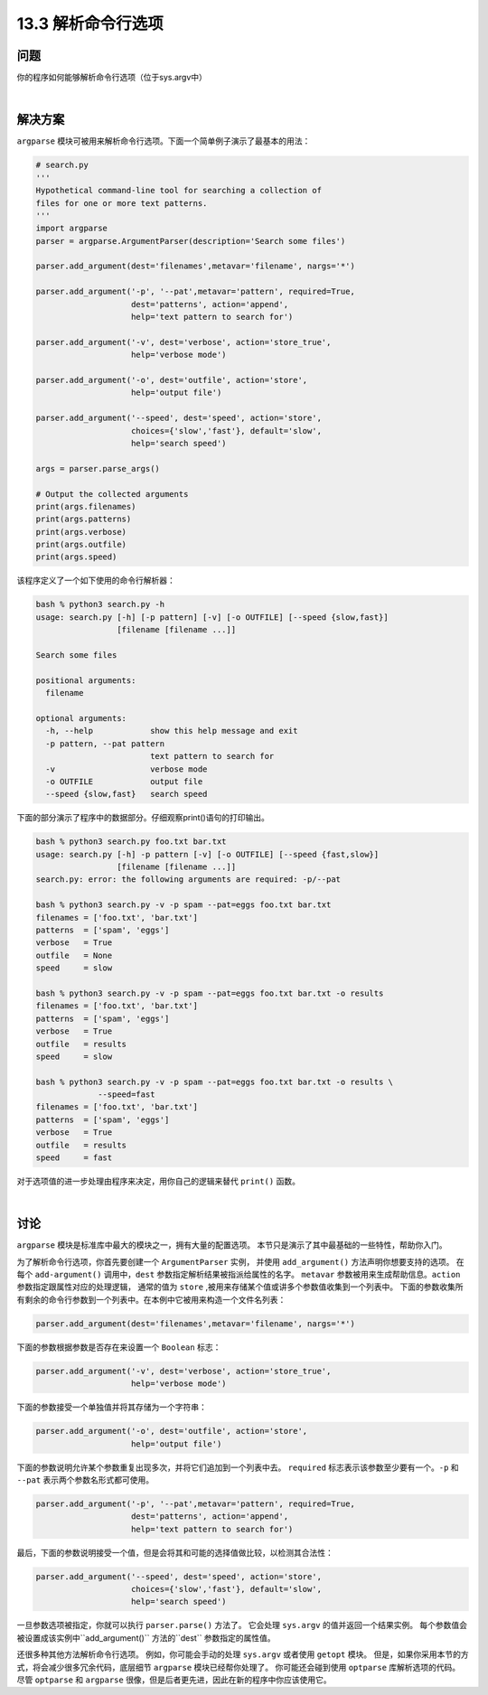 ==============================
13.3 解析命令行选项
==============================

----------
问题
----------
你的程序如何能够解析命令行选项（位于sys.argv中）

|

----------
解决方案
----------
``argparse`` 模块可被用来解析命令行选项。下面一个简单例子演示了最基本的用法：

.. code-block:: python

    # search.py
    '''
    Hypothetical command-line tool for searching a collection of
    files for one or more text patterns.
    '''
    import argparse
    parser = argparse.ArgumentParser(description='Search some files')

    parser.add_argument(dest='filenames',metavar='filename', nargs='*')

    parser.add_argument('-p', '--pat',metavar='pattern', required=True,
                        dest='patterns', action='append',
                        help='text pattern to search for')

    parser.add_argument('-v', dest='verbose', action='store_true',
                        help='verbose mode')

    parser.add_argument('-o', dest='outfile', action='store',
                        help='output file')

    parser.add_argument('--speed', dest='speed', action='store',
                        choices={'slow','fast'}, default='slow',
                        help='search speed')

    args = parser.parse_args()

    # Output the collected arguments
    print(args.filenames)
    print(args.patterns)
    print(args.verbose)
    print(args.outfile)
    print(args.speed)

该程序定义了一个如下使用的命令行解析器：

.. code-block:: python

    bash % python3 search.py -h
    usage: search.py [-h] [-p pattern] [-v] [-o OUTFILE] [--speed {slow,fast}]
                     [filename [filename ...]]

    Search some files

    positional arguments:
      filename

    optional arguments:
      -h, --help            show this help message and exit
      -p pattern, --pat pattern
                            text pattern to search for
      -v                    verbose mode
      -o OUTFILE            output file
      --speed {slow,fast}   search speed

下面的部分演示了程序中的数据部分。仔细观察print()语句的打印输出。

.. code-block:: python

    bash % python3 search.py foo.txt bar.txt
    usage: search.py [-h] -p pattern [-v] [-o OUTFILE] [--speed {fast,slow}]
                     [filename [filename ...]]
    search.py: error: the following arguments are required: -p/--pat

    bash % python3 search.py -v -p spam --pat=eggs foo.txt bar.txt
    filenames = ['foo.txt', 'bar.txt']
    patterns  = ['spam', 'eggs']
    verbose   = True
    outfile   = None
    speed     = slow

    bash % python3 search.py -v -p spam --pat=eggs foo.txt bar.txt -o results
    filenames = ['foo.txt', 'bar.txt']
    patterns  = ['spam', 'eggs']
    verbose   = True
    outfile   = results
    speed     = slow

    bash % python3 search.py -v -p spam --pat=eggs foo.txt bar.txt -o results \
                 --speed=fast
    filenames = ['foo.txt', 'bar.txt']
    patterns  = ['spam', 'eggs']
    verbose   = True
    outfile   = results
    speed     = fast

对于选项值的进一步处理由程序来决定，用你自己的逻辑来替代 ``print()`` 函数。

|

----------
讨论
----------
``argparse`` 模块是标准库中最大的模块之一，拥有大量的配置选项。
本节只是演示了其中最基础的一些特性，帮助你入门。

为了解析命令行选项，你首先要创建一个 ``ArgumentParser`` 实例，
并使用 ``add_argument()`` 方法声明你想要支持的选项。
在每个 ``add-argument()`` 调用中，``dest`` 参数指定解析结果被指派给属性的名字。
``metavar`` 参数被用来生成帮助信息。``action`` 参数指定跟属性对应的处理逻辑，
通常的值为 ``store`` ,被用来存储某个值或讲多个参数值收集到一个列表中。
下面的参数收集所有剩余的命令行参数到一个列表中。在本例中它被用来构造一个文件名列表：

.. code-block:: python

    parser.add_argument(dest='filenames',metavar='filename', nargs='*')

下面的参数根据参数是否存在来设置一个 ``Boolean`` 标志：

.. code-block:: python

    parser.add_argument('-v', dest='verbose', action='store_true',
                        help='verbose mode')

下面的参数接受一个单独值并将其存储为一个字符串：

.. code-block:: python

    parser.add_argument('-o', dest='outfile', action='store',
                        help='output file')

下面的参数说明允许某个参数重复出现多次，并将它们追加到一个列表中去。
``required`` 标志表示该参数至少要有一个。``-p`` 和 ``--pat`` 表示两个参数名形式都可使用。

.. code-block:: python

    parser.add_argument('-p', '--pat',metavar='pattern', required=True,
                        dest='patterns', action='append',
                        help='text pattern to search for')

最后，下面的参数说明接受一个值，但是会将其和可能的选择值做比较，以检测其合法性：

.. code-block:: python

    parser.add_argument('--speed', dest='speed', action='store',
                        choices={'slow','fast'}, default='slow',
                        help='search speed')

一旦参数选项被指定，你就可以执行 ``parser.parse()`` 方法了。
它会处理 ``sys.argv`` 的值并返回一个结果实例。
每个参数值会被设置成该实例中``add_argument()`` 方法的``dest`` 参数指定的属性值。

还很多种其他方法解析命令行选项。
例如，你可能会手动的处理 ``sys.argv`` 或者使用 ``getopt`` 模块。
但是，如果你采用本节的方式，将会减少很多冗余代码，底层细节 ``argparse`` 模块已经帮你处理了。
你可能还会碰到使用 ``optparse`` 库解析选项的代码。
尽管 ``optparse`` 和 ``argparse`` 很像，但是后者更先进，因此在新的程序中你应该使用它。

